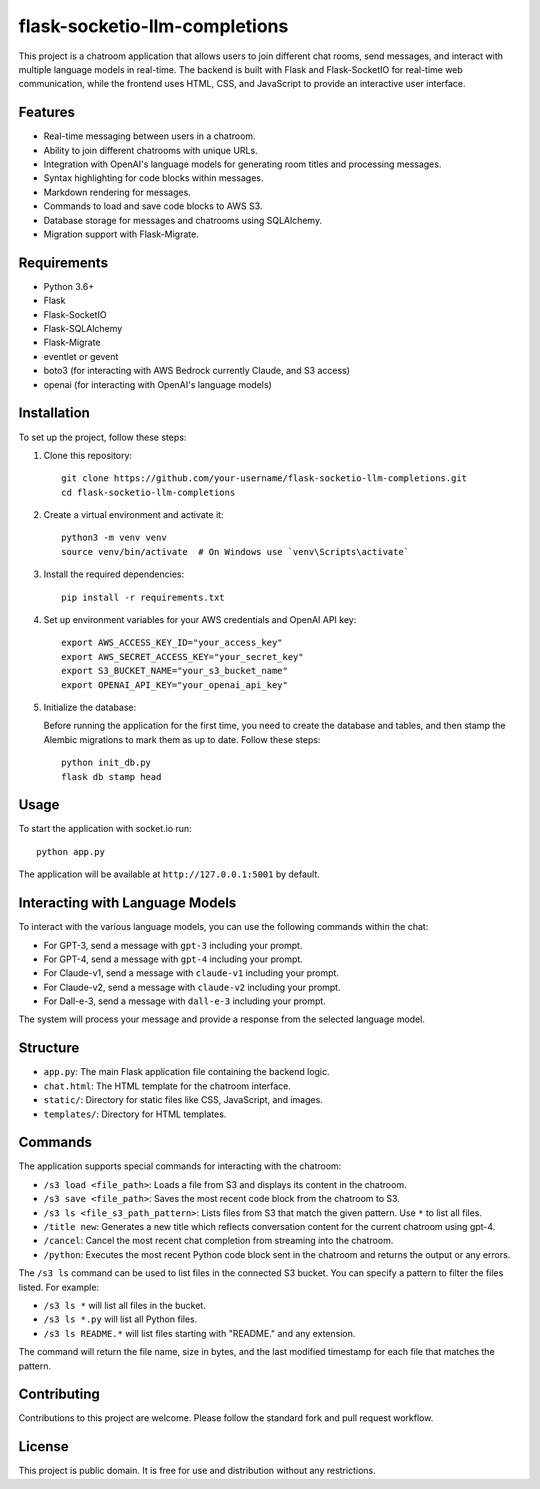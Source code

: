 flask-socketio-llm-completions
========================================

This project is a chatroom application that allows users to join different chat rooms, send messages, and interact with multiple language models in real-time. The backend is built with Flask and Flask-SocketIO for real-time web communication, while the frontend uses HTML, CSS, and JavaScript to provide an interactive user interface.

.. image:: flask-socketio-llm-completions.png
   :alt: Flask-SocketIO LLM Completions
   :align: center

.. image:: flask-socketio-llm-completions-2.png
   :alt: Flask-SocketIO LLM Completions Dall-e-3
   :align: center


Features
--------

- Real-time messaging between users in a chatroom.
- Ability to join different chatrooms with unique URLs.
- Integration with OpenAI's language models for generating room titles and processing messages.
- Syntax highlighting for code blocks within messages.
- Markdown rendering for messages.
- Commands to load and save code blocks to AWS S3.
- Database storage for messages and chatrooms using SQLAlchemy.
- Migration support with Flask-Migrate.

Requirements
------------

- Python 3.6+
- Flask
- Flask-SocketIO
- Flask-SQLAlchemy
- Flask-Migrate
- eventlet or gevent
- boto3 (for interacting with AWS Bedrock currently Claude, and S3 access)
- openai (for interacting with OpenAI's language models)

Installation
------------

To set up the project, follow these steps:

1. Clone this repository::

    git clone https://github.com/your-username/flask-socketio-llm-completions.git
    cd flask-socketio-llm-completions

2. Create a virtual environment and activate it::

    python3 -m venv venv
    source venv/bin/activate  # On Windows use `venv\Scripts\activate`

3. Install the required dependencies::

    pip install -r requirements.txt

4. Set up environment variables for your AWS credentials and OpenAI API key::

    export AWS_ACCESS_KEY_ID="your_access_key"
    export AWS_SECRET_ACCESS_KEY="your_secret_key"
    export S3_BUCKET_NAME="your_s3_bucket_name"
    export OPENAI_API_KEY="your_openai_api_key"

5. Initialize the database:

   Before running the application for the first time, you need to create the database and tables, and then stamp the Alembic migrations to mark them as up to date. Follow these steps::

        python init_db.py
        flask db stamp head

Usage
-----

To start the application with socket.io run::

    python app.py

The application will be available at ``http://127.0.0.1:5001`` by default.

Interacting with Language Models
--------------------------------

To interact with the various language models, you can use the following commands within the chat:

- For GPT-3, send a message with ``gpt-3`` including your prompt.
- For GPT-4, send a message with ``gpt-4`` including your prompt.
- For Claude-v1, send a message with ``claude-v1`` including your prompt.
- For Claude-v2, send a message with ``claude-v2`` including your prompt.
- For Dall-e-3, send a message with ``dall-e-3`` including your prompt.

The system will process your message and provide a response from the selected language model.

Structure
---------

- ``app.py``: The main Flask application file containing the backend logic.
- ``chat.html``: The HTML template for the chatroom interface.
- ``static/``: Directory for static files like CSS, JavaScript, and images.
- ``templates/``: Directory for HTML templates.

Commands
--------

The application supports special commands for interacting with the chatroom:

- ``/s3 load <file_path>``: Loads a file from S3 and displays its content in the chatroom.
- ``/s3 save <file_path>``: Saves the most recent code block from the chatroom to S3.
- ``/s3 ls <file_s3_path_pattern>``: Lists files from S3 that match the given pattern. Use ``*`` to list all files.
- ``/title new``: Generates a new title which reflects conversation content for the current chatroom using gpt-4.
- ``/cancel``: Cancel the most recent chat completion from streaming into the chatroom.
- ``/python``: Executes the most recent Python code block sent in the chatroom and returns the output or any errors.

The ``/s3 ls`` command can be used to list files in the connected S3 bucket. You can specify a pattern to filter the files listed. For example:

- ``/s3 ls *`` will list all files in the bucket.
- ``/s3 ls *.py`` will list all Python files.
- ``/s3 ls README.*`` will list files starting with "README." and any extension.

The command will return the file name, size in bytes, and the last modified timestamp for each file that matches the pattern.

Contributing
------------

Contributions to this project are welcome. Please follow the standard fork and pull request workflow.

License
-------

This project is public domain. It is free for use and distribution without any restrictions.
